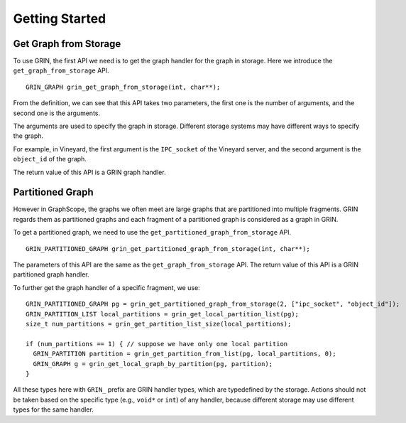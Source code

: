 Getting Started
----------------

Get Graph from Storage
^^^^^^^^^^^^^^^^^^^^^^
To use GRIN, the first API we need is to get the graph handler for the graph in storage.
Here we introduce the ``get_graph_from_storage`` API.

::
    
    GRIN_GRAPH grin_get_graph_from_storage(int, char**);

From the definition, we can see that this API takes two parameters, 
the first one is the number of arguments, and the second one is the arguments. 

The arguments are used to specify the graph in storage.
Different storage systems may have different ways to specify the graph.

For example, in Vineyard,
the first argument is the ``IPC_socket`` of the Vineyard server,
and the second argument is the ``object_id`` of the graph.

The return value of this API is a GRIN graph handler.

Partitioned Graph
^^^^^^^^^^^^^^^^^
However in GraphScope, the graphs we often meet are large graphs that are partitioned into multiple fragments.
GRIN regards them as partitioned graphs and each fragment of a partitioned graph is considered as
a graph in GRIN.

To get a partitioned graph, we need to use the ``get_partitioned_graph_from_storage`` API.

::
        
    GRIN_PARTITIONED_GRAPH grin_get_partitioned_graph_from_storage(int, char**);

The parameters of this API are the same as the ``get_graph_from_storage`` API.
The return value of this API is a GRIN partitioned graph handler.

To further get the graph handler of a specific fragment, we use:

::

    GRIN_PARTITIONED_GRAPH pg = grin_get_partitioned_graph_from_storage(2, ["ipc_socket", "object_id"]);
    GRIN_PARTITION_LIST local_partitions = grin_get_local_partition_list(pg);
    size_t num_partitions = grin_get_partition_list_size(local_partitions);

    if (num_partitions == 1) { // suppose we have only one local partition
      GRIN_PARTITION partition = grin_get_partition_from_list(pg, local_partitions, 0);
      GRIN_GRAPH g = grin_get_local_graph_by_partition(pg, partition);
    }

All these types here with ``GRIN_`` prefix are GRIN handler types, which are typedefined by the storage.
Actions should not be taken based on the specific type (e.g., ``void*`` or ``int``) of any handler,
because different storage may use different types for the same handler.

